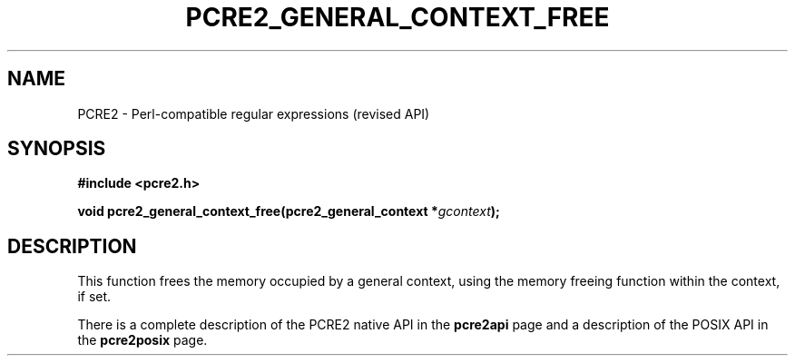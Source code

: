 .TH PCRE2_GENERAL_CONTEXT_FREE 3 "22 October 2014" "PCRE2 10.00"
.SH NAME
PCRE2 - Perl-compatible regular expressions (revised API)
.SH SYNOPSIS
.rs
.sp
.B #include <pcre2.h>
.PP
.nf
.B void pcre2_general_context_free(pcre2_general_context *\fIgcontext\fP);
.fi
.
.SH DESCRIPTION
.rs
.sp
This function frees the memory occupied by a general context, using the memory
freeing function within the context, if set.
.P
There is a complete description of the PCRE2 native API in the
.\" HREF
\fBpcre2api\fP
.\"
page and a description of the POSIX API in the
.\" HREF
\fBpcre2posix\fP
.\"
page.

